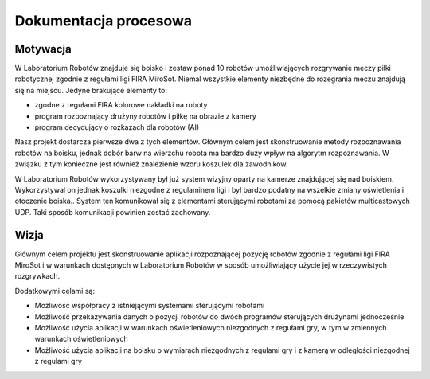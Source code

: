 

Dokumentacja procesowa
======================

..
    Tu:

    \section{Cel prac i wizja produktu}
    \label{sec:cel-wizja}
    \emph{Charakterystyka problemu, motywacja projektu (w tym przegląd
      istniejących rozwiązań prowadząca do uzasadnienia celu prac), ogólna
      wizja produktu, krótkie studium wykonalności i analiza zagrożeń.}

    \section{Zakres funkcjonalności}
    %\section{Functional scope}
    \label{sec:zakres-funkcjonalnosci}

    \emph{Kontekst użytkowania produktu (aktorzy, współpracujące systemy)
      oraz najważniejsze wymagania funkcjonalne i niefunkcjonalne.}

    \section{Wybrane aspekty realizacji}
    %\section{Selected realization aspects}
    \label{sec:wybrane-aspekty-realizacji}

    \emph{Przyjęte założenia, struktura i zasada działania systemu,
      wykorzystane rozwiązania technologiczne wraz z krótkim uzasadnieniem
      ich wyboru.}

    \section{Organizacja pracy}
    %\section{Work organization}
    \label{sec:organizacja-pracy}

    \emph{Struktura zespołu (role poszczególnych osób), krótki opis i
      uzasadnienie przyjętej metodyki i/lub kolejności prac, planowane i
      zrealizowane etapy prac ze wskazaniem udziału poszczególnych
      członków zespołu, wykorzystane praktyki i narzędzia w zarządzaniu
      projektem.}

    \section{Wyniki projektu}
    %\section{Project results}

    \label{sec:wyniki-projektu}

    \emph{Najważniejsze wyniki (co konkretnie udało się uzyskać:
      oprogramowanie, dokumentacja, raporty z testów/wdrożenia, itd.)
      i ocena ich użyteczności (jak zostało to zweryfikowane --- np.\ wnioski
      klienta/użytkownika, zrealizowane testy wydajnościowe, itd.),
      istniejące ograniczenia i propozycje dalszych prac.}


Motywacja
---------

..  
    TODO Laboratorium Robotów - tak to się zwie?

W Laboratorium Robotów znajduje się boisko i zestaw ponad 10 robotów 
umożliwiających rozgrywanie meczy piłki robotycznej zgodnie z regułami ligi 
FIRA MiroSot. Niemal wszystkie elementy niezbędne do rozegrania meczu znajdują się na 
miejscu. Jedyne brakujące elementy to:

* zgodne z regułami FIRA kolorowe nakładki na roboty
* program rozpoznający drużyny robotów i piłkę na obrazie z kamery
* program decydujący o rozkazach dla robotów (AI)

Nasz projekt dostarcza pierwsze dwa z tych elementów. Głównym celem
jest skonstruowanie metody rozpoznawania robotów na boisku, jednak dobór barw
na wierzchu robota ma bardzo duży wpływ na algorytm rozpoznawania. W związku z 
tym konieczne jest również znalezienie wzoru koszulek dla zawodników.

W Laboratorium Robotów wykorzystywany był już system wizyjny oparty na kamerze 
znajdującej się nad boiskiem. Wykorzystywał on jednak koszulki niezgodne z 
regulaminem ligi i był bardzo podatny na wszelkie zmiany oświetlenia i 
otoczenie boiska.. System ten komunikował się z elementami sterującymi robotami 
za pomocą pakietów multicastowych UDP. Taki sposób komunikacji powinien zostać
zachowany.


Wizja
-----

Głównym celem projektu jest skonstruowanie aplikacji rozpoznającej pozycję 
robotów zgodnie z regułami ligi FIRA MiroSot i w warunkach dostępnych w 
Laboratorium Robotów w sposób umożliwiający użycie jej w rzeczywistych 
rozgrywkach.

Dodatkowymi celami są:

* Możliwość współpracy z istniejącymi systemami sterującymi robotami
* Możliwość przekazywania danych o pozycji robotów do dwóch programów 
  sterujących drużynami jednocześnie
* Możliwość użycia aplikacji w warunkach oświetleniowych niezgodnych z regułami 
  gry, w tym w zmiennych warunkach oświetleniowych
* Możliwość użycia aplikacji na boisku o wymiarach niezgodnych z regułami gry 
  i z kamerą w odległości niezgodnej z regułami gry
